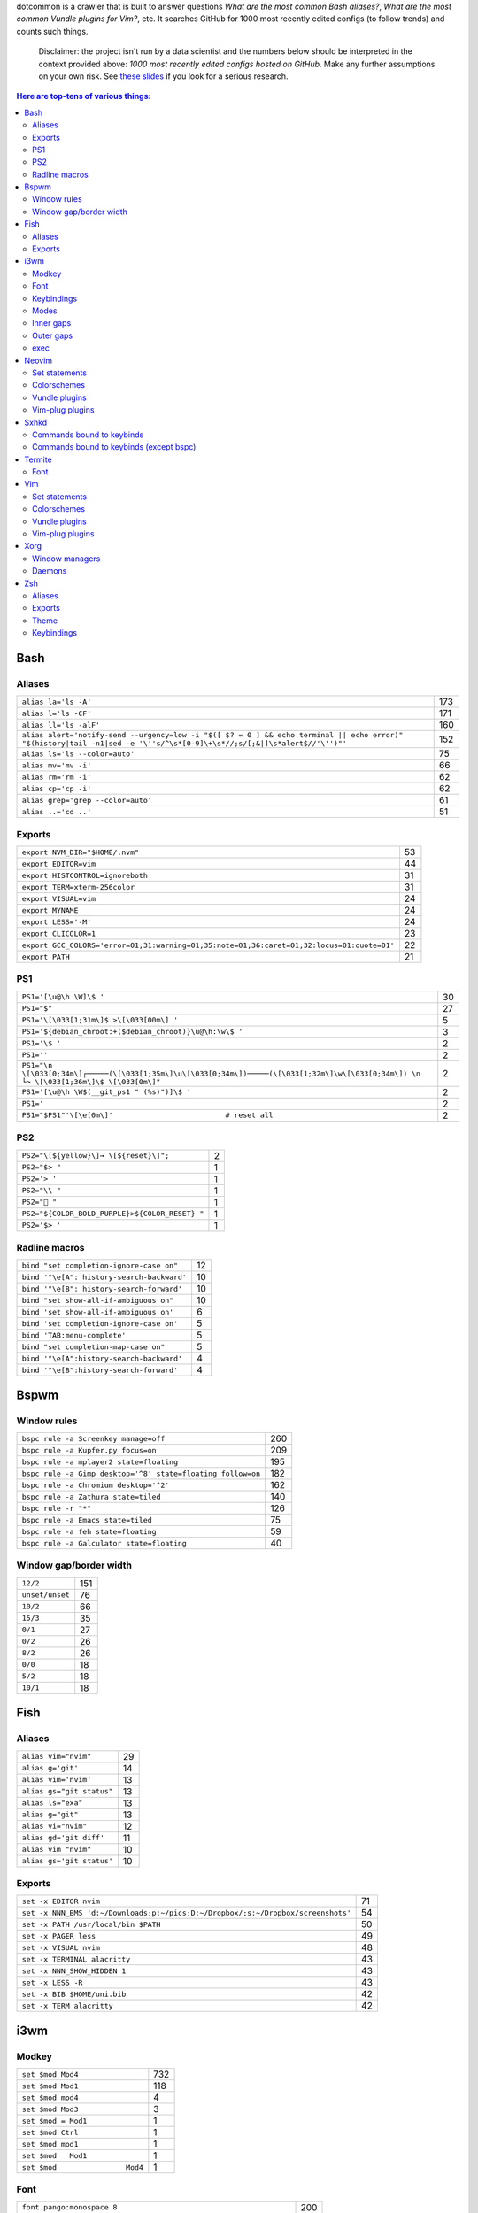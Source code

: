 dotcommon is a crawler that is built to answer questions
*What are the most common Bash aliases?*,
*What are the most common Vundle plugins for Vim?*, etc.
It searches GitHub for 1000 most recently edited configs
(to follow trends) and counts such things.

    Disclaimer: the project isn't run by a data scientist
    and the numbers below should be interpreted in the context
    provided above: *1000 most recently edited configs hosted on
    GitHub*. Make any further assumptions on your own risk.
    See `these slides`_ if you look for a serious research.

.. _these slides: http://bit.ly/2NVyiXu

.. contents:: Here are top-tens of various things:

Bash
----


Aliases
~~~~~~~


========================================================================================================================================================================  ===
``alias la='ls -A'``                                                                                                                                                      173
``alias l='ls -CF'``                                                                                                                                                      171
``alias ll='ls -alF'``                                                                                                                                                    160
``alias alert='notify-send --urgency=low -i "$([ $? = 0 ] && echo terminal || echo error)" "$(history|tail -n1|sed -e '\''s/^\s*[0-9]\+\s*//;s/[;&|]\s*alert$//'\'')"'``  152
``alias ls='ls --color=auto'``                                                                                                                                             75
``alias mv='mv -i'``                                                                                                                                                       66
``alias rm='rm -i'``                                                                                                                                                       62
``alias cp='cp -i'``                                                                                                                                                       62
``alias grep='grep --color=auto'``                                                                                                                                         61
``alias ..='cd ..'``                                                                                                                                                       51
========================================================================================================================================================================  ===


Exports
~~~~~~~


==========================================================================================  ==
``export NVM_DIR="$HOME/.nvm"``                                                             53
``export EDITOR=vim``                                                                       44
``export HISTCONTROL=ignoreboth``                                                           31
``export TERM=xterm-256color``                                                              31
``export VISUAL=vim``                                                                       24
``export MYNAME``                                                                           24
``export LESS='-M'``                                                                        24
``export CLICOLOR=1``                                                                       23
``export GCC_COLORS='error=01;31:warning=01;35:note=01;36:caret=01;32:locus=01:quote=01'``  22
``export PATH``                                                                             21
==========================================================================================  ==


PS1
~~~


=========================================================================================================================================  ==
``PS1='[\u@\h \W]\$ '``                                                                                                                    30
``PS1="$"``                                                                                                                                27
``PS1='\[\033[1;31m\]$ >\[\033[00m\] '``                                                                                                    5
``PS1='${debian_chroot:+($debian_chroot)}\u@\h:\w\$ '``                                                                                     3
``PS1='\$ '``                                                                                                                               2
``PS1=''``                                                                                                                                  2
``PS1="\n \[\033[0;34m\]┌─────(\[\033[1;35m\]\u\[\033[0;34m\])─────(\[\033[1;32m\]\w\[\033[0;34m\]) \n └> \[\033[1;36m\]\$ \[\033[0m\]"``   2
``PS1='[\u@\h \W$(__git_ps1 " (%s)")]\$ '``                                                                                                 2
``PS1='``                                                                                                                                   2
``PS1="$PS1"'\[\e[0m\]'                          # reset all``                                                                              2
=========================================================================================================================================  ==


PS2
~~~


==============================================  =
``PS2="\[${yellow}\]→ \[${reset}\]";``          2
``PS2="$> "``                                   1
``PS2='> '``                                    1
``PS2="\\ "``                                   1
``PS2=" "``                                    1
``PS2="${COLOR_BOLD_PURPLE}>${COLOR_RESET} "``  1
``PS2='$> '``                                   1
==============================================  =


Radline macros
~~~~~~~~~~~~~~


==========================================  ==
``bind "set completion-ignore-case on"``    12
``bind '"\e[A": history-search-backward'``  10
``bind '"\e[B": history-search-forward'``   10
``bind "set show-all-if-ambiguous on"``     10
``bind 'set show-all-if-ambiguous on'``      6
``bind 'set completion-ignore-case on'``     5
``bind 'TAB:menu-complete'``                 5
``bind "set completion-map-case on"``        5
``bind '"\e[A":history-search-backward'``    4
``bind '"\e[B":history-search-forward'``     4
==========================================  ==


Bspwm
-----


Window rules
~~~~~~~~~~~~


===========================================================  ===
``bspc rule -a Screenkey manage=off``                        260
``bspc rule -a Kupfer.py focus=on``                          209
``bspc rule -a mplayer2 state=floating``                     195
``bspc rule -a Gimp desktop='^8' state=floating follow=on``  182
``bspc rule -a Chromium desktop='^2'``                       162
``bspc rule -a Zathura state=tiled``                         140
``bspc rule -r "*"``                                         126
``bspc rule -a Emacs state=tiled``                            75
``bspc rule -a feh state=floating``                           59
``bspc rule -a Galculator state=floating``                    40
===========================================================  ===


Window gap/border width
~~~~~~~~~~~~~~~~~~~~~~~


===============  ===
``12/2``         151
``unset/unset``   76
``10/2``          66
``15/3``          35
``0/1``           27
``0/2``           26
``8/2``           26
``0/0``           18
``5/2``           18
``10/1``          18
===============  ===


Fish
----


Aliases
~~~~~~~


=========================  ==
``alias vim="nvim"``       29
``alias g='git'``          14
``alias vim='nvim'``       13
``alias gs="git status"``  13
``alias ls="exa"``         13
``alias g="git"``          13
``alias vi="nvim"``        12
``alias gd='git diff'``    11
``alias vim "nvim"``       10
``alias gs='git status'``  10
=========================  ==


Exports
~~~~~~~


================================================================================  ==
``set -x EDITOR nvim``                                                            71
``set -x NNN_BMS 'd:~/Downloads;p:~/pics;D:~/Dropbox/;s:~/Dropbox/screenshots'``  54
``set -x PATH /usr/local/bin $PATH``                                              50
``set -x PAGER less``                                                             49
``set -x VISUAL nvim``                                                            48
``set -x TERMINAL alacritty``                                                     43
``set -x NNN_SHOW_HIDDEN 1``                                                      43
``set -x LESS -R``                                                                43
``set -x BIB $HOME/uni.bib``                                                      42
``set -x TERM alacritty``                                                         42
================================================================================  ==


i3wm
----


Modkey
~~~~~~


================================  ===
``set $mod Mod4``                 732
``set $mod Mod1``                 118
``set $mod mod4``                   4
``set $mod Mod3``                   3
``set $mod = Mod1``                 1
``set $mod Ctrl``                   1
``set $mod mod1``                   1
``set $mod   Mod1``                 1
``set $mod                Mod4``    1
================================  ===


Font
~~~~


==================================================================  ===
``font pango:monospace 8``                                          200
``font xft:URWGothic-Book 11``                                       46
``font pango:DejaVu Sans Mono 8``                                    40
``font -misc-fixed-medium-r-normal--13-120-75-75-C-70-iso10646-1``   40
``font pango:monospace 10``                                          23
``font pango:monospace 9``                                           15
``font pango:Noto Mono Regular 13``                                  13
``font pango:DejaVu Sans Mono 10``                                   12
``font pango:monospace 12``                                          10
``font pango:DejaVu Sans Mono 12``                                    9
==================================================================  ===


Keybindings
~~~~~~~~~~~


============================================  ===
``bindsym $mod+Shift+r restart``              768
``bindsym $mod+Shift+space floating toggle``  730
``bindsym $mod+Shift+c reload``               723
``bindsym $mod+f fullscreen toggle``          719
``bindsym $mod+r mode "resize"``              713
``bindsym $mod+space focus mode_toggle``      684
``bindsym $mod+Right focus right``            683
``bindsym $mod+Shift+Right move right``       675
``bindsym $mod+Down focus down``              671
``bindsym $mod+Up focus up``                  671
============================================  ===


Modes
~~~~~


=============================  ===
``mode "resize" {``            791
``mode "$mode_system" {``      201
``mode "$mode_gaps" {``        152
``mode "$mode_gaps_inner" {``  152
``mode "$mode_gaps_outer" {``  152
``mode "$mode_launcher" {``     15
``mode "$mode_display" {``      12
``mode "Resize Mode" {``        11
``mode "$mode_gaps_horiz" {``   10
``mode "$mode_gaps_verti" {``   10
=============================  ===


Inner gaps
~~~~~~~~~~


=================  ===
``gaps inner 10``  117
``gaps inner 5``    73
``gaps inner 14``   48
``gaps inner 15``   45
``gaps inner 0``    26
``gaps inner 8``    26
``gaps inner 20``   26
``gaps inner 6``    24
``gaps inner 12``   16
``gaps inner 7``    15
=================  ===


Outer gaps
~~~~~~~~~~


=================  ===
``gaps outer 0``   123
``gaps outer 5``    63
``gaps outer -2``   59
``gaps outer 10``   30
``gaps outer 2``    22
``gaps outer 15``   13
``gaps outer 1``    13
``gaps outer -4``   12
``gaps outer 20``   10
``gaps outer 12``    8
=================  ===


exec
~~~~


==================================================================================  ===
``exec --no-startup-id nm-applet``                                                  352
``exec --no-startup-id xss-lock --transfer-sleep-lock -- i3lock --nofork``          127
``exec --no-startup-id /usr/lib/polkit-gnome/polkit-gnome-authentication-agent-1``   91
``exec --no-startup-id pamac-tray``                                                  85
``exec --no-startup-id xfce4-power-manager``                                         84
``exec --no-startup-id volumeicon``                                                  77
``exec --no-startup-id clipit``                                                      65
``exec --no-startup-id nitrogen --restore; sleep 1; compton -b``                     52
``exec --no-startup-id dunst``                                                       49
``exec --no-startup-id blueman-applet``                                              44
==================================================================================  ===


Neovim
------


Set statements
~~~~~~~~~~~~~~


=======================  ===
``set number``           399
``set expandtab``        387
``set hidden``           355
``set ignorecase``       322
``set smartcase``        293
``set termguicolors``    260
``set mouse=a``          252
``set nobackup``         252
``set background=dark``  250
``set shiftwidth=4``     249
=======================  ===


Colorschemes
~~~~~~~~~~~~


============================  ==
``colorscheme gruvbox``       98
``colorscheme onedark``       36
``colorscheme dracula``       27
``colorscheme nord``          25
``colorscheme molokai``       21
``colorscheme one``           18
``colorscheme wal``           13
``colorscheme PaperColor``    11
``colorscheme NeoSolarized``  10
``colorscheme ayu``            9
============================  ==


Vundle plugins
~~~~~~~~~~~~~~


===========================================  ==
``Plugin 'VundleVim/Vundle.vim'``            20
``Plugin 'scrooloose/nerdtree'``             15
``Plugin 'tpope/vim-surround'``              14
``Plugin 'tpope/vim-fugitive'``              13
``Plugin 'vim-airline/vim-airline'``          9
``Plugin 'scrooloose/nerdcommenter'``         9
``Plugin 'ryanoasis/vim-devicons'``           9
``Plugin 'itchyny/lightline.vim'``            8
``Plugin 'vim-airline/vim-airline-themes'``   6
``Plugin 'majutsushi/tagbar'``                6
===========================================  ==


Vim-plug plugins
~~~~~~~~~~~~~~~~


===================================================  ===
``Plug 'tpope/vim-fugitive'``                        312
``Plug 'tpope/vim-surround'``                        281
``Plug 'junegunn/fzf.vim'``                          267
``Plug 'vim-airline/vim-airline'``                   241
``Plug 'neoclide/coc.nvim', {'branch': 'release'}``  209
``Plug 'scrooloose/nerdtree'``                       201
``Plug 'airblade/vim-gitgutter'``                    198
``Plug 'tpope/vim-commentary'``                      194
``Plug 'vim-airline/vim-airline-themes'``            191
``Plug 'itchyny/lightline.vim'``                     150
===================================================  ===


Sxhkd
-----


Commands bound to keybinds
~~~~~~~~~~~~~~~~~~~~~~~~~~


==============================================================  ===
``pkill -USR1 -x sxhkd``                                        118
``bspc node -{f,s} {west,south,north,east}``                     83
``bspc desktop -l next``                                         78
``bspc node -{c,k}``                                             77
``bspc node -p cancel``                                          76
``bspc node -p {west,south,north,east}``                         74
``bspc node -f {next,prev}.local``                               71
``bspc node -o 0.{1-9}``                                         69
``bspc node -z {left -20 0,bottom 0 20,top 0 -20,right 20 0}``   69
``firefox``                                                      69
==============================================================  ===


Commands bound to keybinds (except bspc)
~~~~~~~~~~~~~~~~~~~~~~~~~~~~~~~~~~~~~~~~


========================  ===
``pkill -USR1 -x sxhkd``  118
``firefox``                69
``termite``                62
``playerctl play-pause``   59
``thunar``                 59
``pavucontrol``            56
``rofi -show run``         54
``oblogout``               53
``playerctl previous``     52
``playerctl next``         51
========================  ===


Termite
-------


Font
~~~~


=============================  ==
``font = monospace 9``         55
``font = monospace 12``        53
``font = monospace 11``        36
``font = monospace 10``        22
``font = hack 10``             18
``font = hack 11``             16
``font = source code pro 10``  16
``font = source code pro 11``  13
``font = hack 12``             12
``font = hack 9``              11
=============================  ==


Vim
---


Set statements
~~~~~~~~~~~~~~


======================  ===
``set expandtab``       469
``set number``          417
``set hlsearch``        351
``set incsearch``       337
``set nocompatible``    319
``set laststatus=2``    305
``set autoindent``      302
``set ignorecase``      284
``set shiftwidth=4``    283
``set encoding=utf-8``  270
======================  ===


Colorschemes
~~~~~~~~~~~~


==========================  ==
``colorscheme gruvbox``     70
``colorscheme molokai``     37
``colorscheme solarized``   34
``colorscheme desert``      22
``colorscheme onedark``     18
``colorscheme jellybeans``  15
``colorscheme nord``        13
``colorscheme dracula``     12
``colorscheme slate``       10
``colorscheme solarized8``   8
==========================  ==


Vundle plugins
~~~~~~~~~~~~~~


===========================================  ===
``Plugin 'VundleVim/Vundle.vim'``            106
``Plugin 'scrooloose/nerdtree'``              76
``Plugin 'tpope/vim-fugitive'``               68
``Plugin 'vim-airline/vim-airline'``          45
``Plugin 'vim-airline/vim-airline-themes'``   40
``Plugin 'tpope/vim-surround'``               34
``Plugin 'gmarik/Vundle.vim'``                27
``Plugin 'morhetz/gruvbox'``                  24
``Plugin 'kien/ctrlp.vim'``                   24
``Plugin 'airblade/vim-gitgutter'``           23
===========================================  ===


Vim-plug plugins
~~~~~~~~~~~~~~~~


=========================================  ===
``Plug 'tpope/vim-fugitive'``              160
``Plug 'tpope/vim-surround'``              152
``Plug 'vim-airline/vim-airline'``         135
``Plug 'junegunn/fzf.vim'``                123
``Plug 'vim-airline/vim-airline-themes'``  115
``Plug 'airblade/vim-gitgutter'``          109
``Plug 'scrooloose/nerdtree'``             100
``Plug 'tpope/vim-commentary'``             96
``Plug 'tpope/vim-repeat'``                 88
``Plug 'sheerun/vim-polyglot'``             73
=========================================  ===


Xorg
----


Window managers
~~~~~~~~~~~~~~~


========================  ===
``exec i3``               216
``exec bspwm``            128
``exec dwm``               98
``exec awesome``           27
``exec xmonad``            23
``exec $(get_session)``    22
``exec openbox-session``   14
``exec startplasma-x11``    7
``exec emacs``              7
``exec sowm``               6
========================  ===


Daemons
~~~~~~~


====================================  ==
``sxhkd &``                           87
``dunst &``                           85
``xsetroot -cursor_name left_ptr &``  36
``unclutter &``                       30
``numlockx &``                        29
``nm-applet &``                       26
``picom &``                           23
``~/.fehbg &``                        22
``compton &``                         21
``redshift &``                        17
====================================  ==


Zsh
---


Aliases
~~~~~~~


==================================  ==
``alias vim="nvim"``                47
``alias gs='git status'``           34
``alias grep='grep --color=auto'``  34
``alias vim='nvim'``                33
``alias rm='rm -i'``                29
``alias g='git'``                   29
``alias gs="git status"``           28
``alias ..='cd ..'``                26
``alias mv='mv -i'``                25
``alias vi="nvim"``                 24
==================================  ==


Exports
~~~~~~~


==============================================  ===
``export ZSH=$HOME/.oh-my-zsh``                 107
``export LANG=en_US.UTF-8``                     106
``export NVM_DIR="$HOME/.nvm"``                  94
``export ZSH="$HOME/.oh-my-zsh"``                66
``export LC_ALL=en_US.UTF-8``                    66
``export KEYTIMEOUT=1``                          65
``export EDITOR=vim``                            48
``export GPG_TTY=$(tty)``                        46
``export GOPATH=$HOME/go``                       40
``export PATH=$HOME/bin:/usr/local/bin:$PATH``   38
==============================================  ===


Theme
~~~~~


===========================================  ==
``ZSH_THEME="robbyrussell"``                 89
``ZSH_THEME="powerlevel10k/powerlevel10k"``  65
``ZSH_THEME="agnoster"``                     52
``ZSH_THEME="spaceship"``                    26
``ZSH_THEME="powerlevel9k/powerlevel9k"``    25
``ZSH_THEME="ys"``                           13
``ZSH_THEME="bira"``                         12
``ZSH_THEME=""``                             11
``ZSH_THEME=powerlevel10k/powerlevel10k``     8
``ZSH_THEME="random"``                        8
===========================================  ==


Keybindings
~~~~~~~~~~~


=====================================================  ===
``bindkey -v``                                         145
``bindkey -e``                                          75
``bindkey -M menuselect 'l' vi-forward-char``           38
``bindkey -M menuselect 'j' vi-down-line-or-history``   38
``bindkey -M menuselect 'h' vi-backward-char``          37
``bindkey -M menuselect 'k' vi-up-line-or-history``     37
``bindkey -v '^?' backward-delete-char``                27
``bindkey '^[[A' history-substring-search-up``          24
``bindkey '^[[B' history-substring-search-down``        24
``bindkey '^e' edit-command-line``                      19
=====================================================  ===

